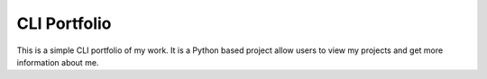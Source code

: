 =============
CLI Portfolio
=============

This is a simple CLI portfolio of my work. It is a Python based project allow users to view my projects and get more information about me.
